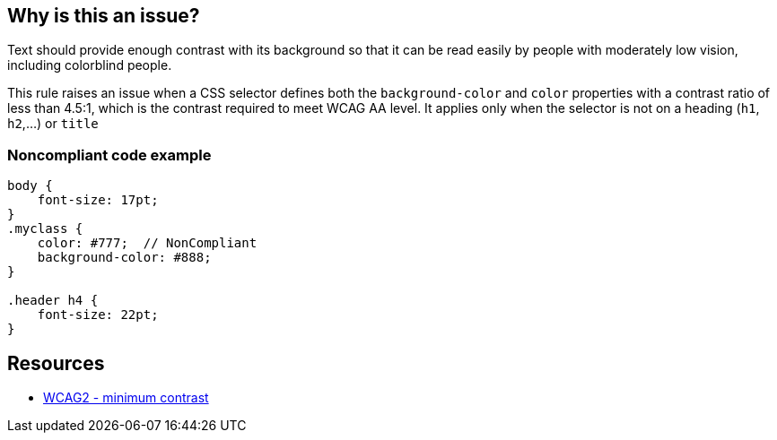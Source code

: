 == Why is this an issue?

Text should provide enough contrast with its background so that it can be read easily by people with moderately low vision, including colorblind people.


This rule raises an issue when a CSS selector defines both the ``++background-color++`` and ``++color++`` properties with a contrast ratio of less than 4.5:1, which is the contrast required to meet WCAG AA level. It applies only when the selector is not on a heading (``++h1++``, ``++h2++``,...) or ``++title++``


=== Noncompliant code example

[source,css]
----
body {
    font-size: 17pt;
}
.myclass {
    color: #777;  // NonCompliant
    background-color: #888;
}

.header h4 {
    font-size: 22pt;
}
----


== Resources

* https://www.w3.org/TR/WCAG21/#contrast-minimum[WCAG2 - minimum contrast]


ifdef::env-github,rspecator-view[]

'''
== Implementation Specification
(visible only on this page)

=== Message

change background-color or color to increase the contrast ratio


=== Highlighting

"color" property's value


'''
== Comments And Links
(visible only on this page)

=== on 8 Feb 2019, 15:00:05 Nicolas Harraudeau wrote:
Note: The contrast ratio function is defined here: \https://www.w3.org/TR/WCAG20-TECHS/G18.html

endif::env-github,rspecator-view[]

